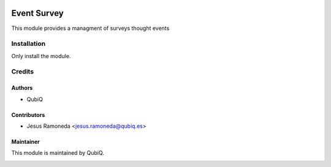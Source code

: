 .. image:: https://img.shields.io/badge/licence-AGPL--3-blue.svg
	:target: http://www.gnu.org/licenses/agpl
	:alt: License: AGPL-3

=============
Event Survey
=============

This module provides a managment of surveys thought events


Installation
============

Only install the module.

Credits
=======

Authors
~~~~~~~

* QubiQ


Contributors
~~~~~~~~~~~~

* Jesus Ramoneda <jesus.ramoneda@qubiq.es>


Maintainer
~~~~~~~~~~

This module is maintained by QubiQ.

.. image:: https://pbs.twimg.com/profile_images/702799639855157248/ujffk9GL_200x200.png
   :alt: QubiQ
   :target: https://www.qubiq.es
